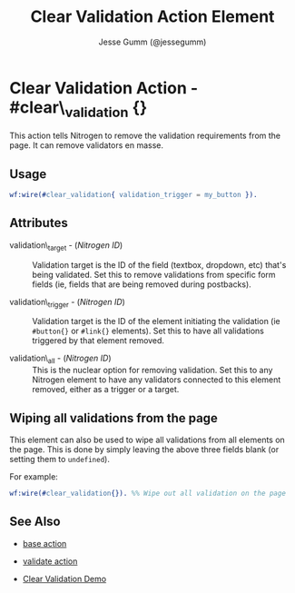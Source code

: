 # vim: ts=3 sw=3 et ft=org
#+TITLE: Clear Validation Action Element
#+STYLE: <LINK href='../stylesheet.css' rel='stylesheet' type='text/css' />
#+AUTHOR: Jesse Gumm (@jessegumm)
#+OPTIONS:   H:2 num:1 toc:1 \n:nil @:t ::t |:t ^:t -:t f:t *:t <:t
#+EMAIL: 
#+TEXT: [[http://nitrogenproject.com][Home]] | [[file:../index.org][Getting Started]] | [[file:../api.org][API]] | [[file:../elements.org][Elements]] | [[file:../actions.org][*Actions*]] | [[file:../validators.org][Validators]] | [[file:../handlers.org][Handlers]] | [[file:../config.org][Configuration Options]] | [[file:../advanced.org][Advanced Guides]] | [[file:../troubleshooting.org][Troubleshooting]] | [[file:../about.org][About]]

* Clear Validation Action - #clear\_validation {}

This action tells Nitrogen to remove the validation requirements from the page.
It can remove validators en masse.

** Usage

#+BEGIN_SRC erlang
   wf:wire(#clear_validation{ validation_trigger = my_button }).
#+END_SRC

** Attributes

   + validation\_target - (/Nitrogen ID/) :: Validation target is the ID of the
      field (textbox, dropdown, etc) that's being validated. Set this to remove
      validations from specific form fields (ie, fields that are being removed during
      postbacks).

   + validation\_trigger - (/Nitrogen ID/) :: Validation target is the ID of the
      element initiating the validation (ie =#button{}= or =#link{}= elements). Set this
      to have all validations triggered by that element removed.

   + validation\_all - (/Nitrogen ID/) :: This is the nuclear option for
      removing validation. Set this to any Nitrogen element to have any validators
      connected to this element removed, either as a trigger or a target.
** Wiping all validations from the page

This element can also be used to wipe all validations from all elements on the
page.  This is done by simply leaving the above three fields blank (or setting
them to =undefined=).

For example:

#+BEGIN_SRC erlang
   wf:wire(#clear_validation{}). %% Wipe out all validation on the page
#+END_SRC


** See Also

   + [[./base.html][base action]]

   + [[./validate.html][validate action]]

   + [[http://nitrogenproject.com/demos/clear_validation][Clear Validation Demo]]
